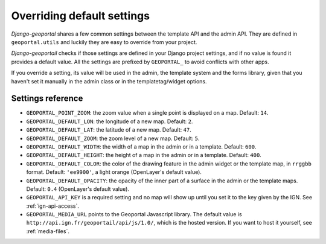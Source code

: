 Overriding default settings
===========================

*Django-geoportal* shares a few common settings between the template API and
the admin API. They are defined in ``geoportal.utils`` and luckily they are
easy to override from your project.

*Django-geoportail* checks if those settings are defined in your Django
project settings, and if no value is found it provides a default value. All
the settings are prefixed by ``GEOPORTAL_`` to avoid conflicts with other
apps.

If you override a setting, its value will be used in the admin, the template
system and the forms library, given that you haven't set it manually in the
admin class or in the templatetag/widget options.

.. _settings-ref:

Settings reference
------------------

* ``GEOPORTAL_POINT_ZOOM``: the zoom value when a single point is displayed
  on a map. Default: ``14``.

* ``GEOPORTAL_DEFAULT_LON``: the longitude of a new map. Default: ``2``.

* ``GEOPORTAL_DEFAULT_LAT``: the latitude of a new map. Default: ``47``.

* ``GEOPORTAL_DEFAULT_ZOOM``: the zoom level of a new map. Default: ``5``.

* ``GEOPORTAL_DEFAULT_WIDTH``: the width of a map in the admin or in a
  template. Default: ``600``.

* ``GEOPORTAL_DEFAULT_HEIGHT``: the height of a map in the admin or in a
  template. Default: ``400``.

* ``GEOPORTAL_DEFAULT_COLOR``: the color of the drawing feature in the admin
  widget or the template map, in ``rrggbb`` format. Default: ``'ee9900'``, a
  light orange (OpenLayer's default value).

* ``GEOPORTAL_DEFAULT_OPACITY``: the opacity of the inner part of a surface in
  the admin or the template maps. Default: ``0.4`` (OpenLayer's default
  value).

* ``GEOPORTAL_API_KEY`` is a required setting and no map will show up until
  you set it to the key given by the IGN. See :ref:`ign-api-access`.

* ``GEOPORTAL_MEDIA_URL`` points to the Geoportal Javascript library. The
  default value is ``http://api.ign.fr/geoportail/api/js/1.0/``, which is the
  hosted version. If you want to host it yourself, see :ref:`media-files`.
